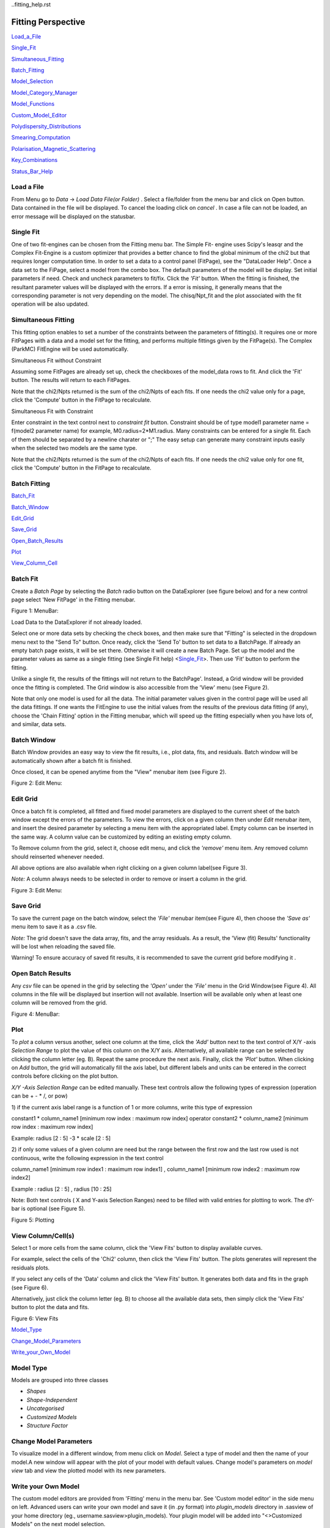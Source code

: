 ..fitting_help.rst

.. This is a port of the original SasView html help file to ReSTructured text
.. by S King, ISIS, during SasView CodeCamp-III in Feb 2015.

.. |beta| unicode:: U+03B2
.. |gamma| unicode:: U+03B3
.. |mu| unicode:: U+03BC
.. |sigma| unicode:: U+03C3
.. |phi| unicode:: U+03C6
.. |theta| unicode:: U+03B8

Fitting Perspective
===================

Load_a_File_

Single_Fit_

Simultaneous_Fitting_

Batch_Fitting_

Model_Selection_

Model_Category_Manager_

Model_Functions_

Custom_Model_Editor_

Polydispersity_Distributions_

Smearing_Computation_

Polarisation_Magnetic_Scattering_

Key_Combinations_

Status_Bar_Help_

.. ZZZZZZZZZZZZZZZZZZZZZZZZZZZZZZZZZZZZZZZZZZZZZZZZZZZZZZZZZZZZZZZZZZZZZZZZZZZZZ

..  _Load_a_File:

Load a File
-----------

From Menu go to *Data* -> *Load Data File(or Folder)* . Select a file/folder 
from the menu bar and click on Open button. Data contained in the file will be 
displayed. To cancel the loading click on *cancel* . In case a file can not be 
loaded, an error message will be displayed on the statusbar.

.. ZZZZZZZZZZZZZZZZZZZZZZZZZZZZZZZZZZZZZZZZZZZZZZZZZZZZZZZZZZZZZZZZZZZZZZZZZZZZZ

.. _Single_Fit:

Single Fit
----------

One of two fit-engines can be chosen from the Fitting menu bar. The Simple Fit-
engine uses Scipy's leasqr and the Complex Fit-Engine is a custom optimizer 
that provides a better chance to find the global minimum of the chi2 but that 
requires longer computation time. In order to set a data to a control panel 
(FitPage), see the "DataLoader Help". Once a data set to the FiPage, select a 
model from the combo box. The default parameters of the model will be display. 
Set initial parameters if need. Check and uncheck parameters to fit/fix. Click 
the *'Fit'*  button. When the fitting is finished, the resultant parameter 
values will be displayed with the errors. If a error is missing, it generally 
means that the corresponding parameter is not very depending on the model. The 
chisq/Npt_fit and the plot associated with the fit operation will be also 
updated.

.. ZZZZZZZZZZZZZZZZZZZZZZZZZZZZZZZZZZZZZZZZZZZZZZZZZZZZZZZZZZZZZZZZZZZZZZZZZZZZZ

..  _Simultaneous_Fitting:

Simultaneous Fitting
--------------------

This fitting option enables to set a number of the constraints between the 
parameters of fitting(s). It requires one or more FitPages with a data and a 
model set for the fitting, and performs multiple fittings given by the 
FitPage(s). The Complex (ParkMC) FitEngine will be used automatically.

Simultaneous Fit without Constraint

Assuming some FitPages are already set up, check the checkboxes of the 
model_data rows to fit. And click the 'Fit' button. The results will return to 
each FitPages.

Note that the chi2/Npts returned is the sum of the chi2/Npts of each fits. If one needs the chi2 value only for a page, click the 'Compute' button in the FitPage to recalculate.

Simultaneous Fit with Constraint

Enter constraint in the text control next to *constraint fit*  button. 
Constraint should be of type model1 parameter name = f(model2 parameter name) 
for example, M0.radius=2*M1.radius. Many constraints can be entered for a 
single fit. Each of them should be separated by a newline charater or ";" 
The easy setup can generate many constraint inputs easily when the selected 
two models are the same type.

Note that the chi2/Npts returned is the sum of the chi2/Npts of each fits. 
If one needs the chi2 value only for one fit, click the 'Compute' button in 
the FitPage to recalculate.

.. ZZZZZZZZZZZZZZZZZZZZZZZZZZZZZZZZZZZZZZZZZZZZZZZZZZZZZZZZZZZZZZZZZZZZZZZZZZZZZ

..  _Batch_Fitting:

Batch Fitting
-------------

Batch_Fit_

Batch_Window_

Edit_Grid_

Save_Grid_

Open_Batch_Results_

Plot_

View_Column_Cell_

.. _Batch_Fit:

Batch Fit
--------- 

Create a *Batch Page* by selecting the *Batch* radio button on the DataExplorer
(see figure below) and for a new control page select 'New FitPage' in the 
Fitting menubar.

.. image:: docs/sphinx-docs/source/user/perspectives/fitting/batch_button_area.bmp

Figure 1: MenuBar: 

Load Data to the DataExplorer if not already loaded.

Select one or more data sets by checking the check boxes, and then make sure 
that "Fitting" is selected in the dropdown menu next to the "Send To" button. 
Once ready, click the 'Send To' button to set data to a BatchPage. If already 
an empty batch page exists, it will be set there. Otherwise it will create a 
new Batch Page. Set up the model and the parameter values as same as a single 
fitting (see Single Fit help) <Single_Fit_>. Then use 'Fit' button to 
perform the fitting.

Unlike a single fit, the results of the fittings will not return to the 
BatchPage'. Instead, a Grid window will be provided once the fitting is 
completed. The Grid window is also accessible from the 'View' menu 
(see Figure 2).

Note that only one model is used for all the data. The initial parameter 
values given in the control page will be used all the data fittings. If one 
wants the FitEngine to use the initial values from the results of the 
previous data fitting (if any), choose the 'Chain Fitting' option in the 
Fitting menubar, which will speed up the fitting especially when you have 
lots of, and similar, data sets.

.. _Batch_Window:

Batch Window
------------
Batch Window provides an easy way to view the fit results, i.e., plot data, 
fits, and residuals. Batch window will be automatically shown after a batch 
fit is finished.

Once closed, it can be opened anytime from the "View" menubar item (see 
Figure 2).

.. image:: docs/sphinx-docs/source/user/perspectives/fitting/restore_batch_window.bmp

Figure 2: Edit Menu: 

.. _Edit_Grid:

Edit Grid
---------

Once a batch fit is completed, all fitted and fixed model parameters are 
displayed to the current sheet of the batch window except the errors of the 
parameters. To view the errors, click on a given column then under *Edit*  
menubar item, and insert the desired parameter by selecting a menu item with 
the appropriated label. Empty column can be inserted in the same way. A 
column value can be customized by editing an existing empty column.

To Remove column from the grid, select it, choose edit menu, and click the 
*'remove'*  menu item. Any removed column should reinserted whenever needed.

All above options are also available when right clicking on a given column 
label(see Figure 3).

*Note:*  A column always needs to be selected in order to remove or insert a 
column in the grid.

.. image:: docs/sphinx-docs/source/user/perspectives/fitting/edit_menu.bmp

Figure 3: Edit Menu:

.. _Save_Grid:

Save Grid
---------
To save the current page on the batch window, select the *'File'*  menubar 
item(see Figure 4), then choose the *'Save as'*  menu item to save it as a 
.csv file.

*Note:* The grid doesn't save the data array, fits, and the array residuals.
As a result, the 'View (fit) Results' functionality will be lost when
reloading the saved file.

Warning! To ensure accuracy of saved fit results, it is recommended to save 
the current grid before modifying it .

.. _Open_Batch_Results:

Open Batch Results 
------------------

Any *csv*  file can be opened in the grid by selecting the *'Open'*  under 
the *'File'*  menu in the Grid Window(see Figure 4). All columns in the file 
will be displayed but insertion will not available. Insertion will be 
available only when at least one column will be removed from the grid.

.. image:: docs/sphinx-docs/source/user/perspectives/fitting/file_menu.bmp

Figure 4: MenuBar:

.. _Plot:

Plot
----

To *plot*  a column versus another, select one column at the time, click the 
*'Add'*  button next to the text control of X/Y -axis *Selection Range*  to 
plot the value of this column on the X/Y axis. Alternatively, all available 
range can be selected by clicking the column letter (eg. B). Repeat the same 
procedure the next axis. Finally, click the *'Plot'*  button. When clicking 
on *Add*  button, the grid will automatically fill the axis label, but 
different labels and units can be entered in the correct controls before 
clicking on the plot button.

*X/Y -Axis Selection Range* can be edited manually. These text controls
allow the following types of expression (operation can be + - * /, or pow)
 
1) if the current axis label range is a function of 1 or more columns, write 
this type of expression

constant1  * column_name1 [minimum row index :  maximum  row index] operator 
constant2 * column_name2 [minimum row index :  maximum  row index] 

Example: radius [2 : 5] -3 * scale [2 : 5] 

2) if only some values of a given column are need but the range between the 
first row and the last row used is not continuous, write the following 
expression in the text control

column_name1 [minimum row index1 :  maximum  row index1] , column_name1 
[minimum row index2 :  maximum  row index2] 

Example : radius [2 : 5] , radius [10 : 25] 

Note: Both text controls ( X and Y-axis Selection Ranges) need to be filled 
with valid entries for plotting to work. The dY-bar is optional (see Figure 5).

.. image:: docs/sphinx-docs/source/user/perspectives/fitting/plot_button.bmp

Figure 5: Plotting

.. _View_Column_Cell:

View Column/Cell(s)
-------------------

Select 1 or more cells from the same column, click the 'View Fits' button to 
display available curves. 

For example, select the cells of the  'Chi2'  column, then click the  'View Fits'  
button. The plots generates will represent the residuals  plots. 
 
If you select any cells of the 'Data' column and click the 'View Fits' button. 
It generates both  data and fits in the graph (see Figure 6). 

Alternatively, just click the column letter (eg. B) to choose all the 
available data sets, then simply click the 'View Fits' button to plot the 
data and fits. 

.. image:: docs/sphinx-docs/source/user/perspectives/fitting/view_button.bmp

Figure 6: View Fits

.. ZZZZZZZZZZZZZZZZZZZZZZZZZZZZZZZZZZZZZZZZZZZZZZZZZZZZZZZZZZZZZZZZZZZZZZZZZZZZZ

..  _Model_Selection:

Model_Type_ 

Change_Model_Parameters_

Write_your_Own_Model_

.. _Model_Type:

Model Type
----------

Models are grouped into three classes

*  *Shapes* 
*  *Shape-Independent* 
*  *Uncategorised*
*  *Customized Models* 
*  *Structure Factor*

.. _Change_Model_Parameters:

Change Model Parameters
-----------------------

To visualize model in a different window, from menu click on *Model*. Select 
a type of model and then the name of your model.A new window will appear with 
the plot of your model with default values. Change model's parameters on 
*model view*  tab and view the plotted model with its new parameters.

.. _Write_your_Own_Model:

Write your Own Model
--------------------

The custom model editors are provided from 'Fitting' menu in the menu bar. 
See 'Custom model editor' in the side menu on left. Advanced users can write 
your own model and save it (in .py format) into *plugin_models*  directory in 
.sasview of your home directory (eg., username\.sasview>\plugin_models). Your 
plugin model will be added into "<>Customized Models" on the next model 
selection.

.. ZZZZZZZZZZZZZZZZZZZZZZZZZZZZZZZZZZZZZZZZZZZZZZZZZZZZZZZZZZZZZZZZZZZZZZZZZZZZZ

..  _Model_Category_Manager:

Model Category Manager
----------------------

Our SAS models are, by default, classified into 5 categories; shapes, 
shape-independent, structure factor, and customized models, where these 
categories (except the customized models) can be reassigned, added, and 
removed using 'Category Manager'. Each models can also be enabled(shown)/
disabled(hidden) from the category that they belong. The Category Manager 
panel is accessible from the model category 'Modify' button in the fitting 
panel or the 'View/Category Manager' menu in the menu bar (Fig. 1).

1) Enable/Disable models: Check/uncheck the check boxes to enable/disable the 
models (Fig. 2).

2) Change category: Highlight a model in the list by left-clicking and click 
the 'Modify' button. In the 'Change Category' panel, one can create/use a 
category for the model, then click the 'Add' button. In order to delete a 
category, select a category name and click the 'Remove Selected' button 
(Fig. 3).

3) To apply the changes made, hit the OK button. Otherwise, click the 'Cancel' 
button (Fig. 2).

.. image:: docs/sphinx-docs/source/user/perspectives/fitting/cat_fig0.bmp

Fig.1

.. image:: docs/sphinx-docs/source/user/perspectives/fitting/cat_fig1.bmp

Fig.2

.. image:: docs/sphinx-docs/source/user/perspectives/fitting/cat_fig2.bmp

Fig.3

.. ZZZZZZZZZZZZZZZZZZZZZZZZZZZZZZZZZZZZZZZZZZZZZZZZZZZZZZZZZZZZZZZZZZZZZZZZZZZZZ

..  _Model_Functions:

Model Functions
---------------

Model Documentation <models/model_functions>

.. ZZZZZZZZZZZZZZZZZZZZZZZZZZZZZZZZZZZZZZZZZZZZZZZZZZZZZZZZZZZZZZZZZZZZZZZZZZZZZ

..  _Custom_Model_Editor:

Custom Model Editor
-------------------

Description_ 

New_

Sum_Multi_p1_p2_

Advanced_

Delete_

.. ZZZZZZZZZZZZZZZZZZZZZZZZZZZZZZZZZZZZZZZZZZZZZZZZZZZZZZZZZZZZZZZZZZZZZZZZZZZZ

.. _Description:

Description
-----------

This menu (Fitting/Edit Custom Model in the menu bar) interface is to provide 
you an easy way to write your own custom models. The changes in a model 
function are effective after it is re-selected from the combo-box menu.

.. image:: docs/sphinx-docs/source/user/perspectives/fitting/edit_model_menu.bmp

.. _New:

New
---

This option is used to make a new model. A model code generated by this option 
can be viewed and further modified by the 'Advanced' option below.

.. image:: docs/sphinx-docs/source/user/perspectives/fitting/new_model.bmp

.. _Sum_Multi_p1_p2:

Sum|Multi(p1,p2)
----------------

This option create a new sum (or multiplication) model. Fill up the (sum 
model function) name and the description. The description will show up on 
details button in the application. Then select the p1 or p2 model for the 
sum/multi model, select an operator as necessary and click the Apply button 
for activation. Hit the 'Close' button when it's done.

.. image:: docs/sphinx-docs/source/user/perspectives/fitting/sum_model.bmp

.. _Advanced:

Advanced
--------

The menu option shows all the files in the plugin_models folder. You can edit, 
modify, and save it. It is recommended to modify only the lines with arrow 
(-------). In the end of edit, 'Compile' and 'Run' from the menu bar to
activate or to see the model working properly.

.. _Delete:

Delete
------

The menu option is to delete the custom models. Just select the file name to 
delete.

.. ZZZZZZZZZZZZZZZZZZZZZZZZZZZZZZZZZZZZZZZZZZZZZZZZZZZZZZZZZZZZZZZZZZZZZZZZZZZZZ

..  _Polydispersity_Distributions:

Polydispersity Distributions
----------------------------

Calculates the form factor for a polydisperse and/or angular population of 
particles with uniform scattering length density. The resultant form factor 
is normalized by the average particle volume such that 

P(q) = scale*\<F*F\>/Vol + bkg

where F is the scattering amplitude and the\<\>denote an average over the size 
distribution.  Users should use PD (polydispersity: this definition is 
different from the typical definition in polymer science) for a size 
distribution and Sigma for an angular distribution (see below).

Note that this computation is very time intensive thus applying polydispersion/
angular distrubtion for more than one paramters or increasing Npts values 
might need extensive patience to complete the computation. Also note that 
even though it is time consuming, it is safer to have larger values of Npts 
and Nsigmas.

The following five distribution functions are provided

*  *Rectangular_Distribution_*
*  *Array_Distribution_*
*  *Gaussian_Distribution_*
*  *Lognormal_Distribution_*
*  *Schulz_Distribution_*

.. _Rectangular_Distribution:

Rectangular Distribution
------------------------

.. image:: docs/sphinx-docs/source/user/perspectives/fitting/pd_image001.png

The xmean is the mean of the distribution, w is the half-width, and Norm is a 
normalization factor which is determined during the numerical calculation. 
Note that the Sigma and the half width *w*  are different.

The standard deviation is

.. image:: docs/sphinx-docs/source/user/perspectives/fitting/pd_image002.png

The PD (polydispersity) is

.. image:: docs/sphinx-docs/source/user/perspectives/fitting/pd_image003.png

.. image:: docs/sphinx-docs/source/user/perspectives/fitting/pd_image004.jpg

.. _Array_Distribution:

Array Distribution
------------------

This distribution is to be given by users as a txt file where the array 
should be defined by two columns in the order of x and f(x) values. The f(x) 
will be normalized by SasView during the computation.

Example of an array in the file

30        0.1
32        0.3
35        0.4
36        0.5
37        0.6
39        0.7
41        0.9

We use only these array values in the computation, therefore the mean value 
given in the control panel, for example ‘radius = 60’, will be ignored.

.. _Gaussian_Distribution:

Gaussian Distribution
---------------------

.. image:: docs/sphinx-docs/source/user/perspectives/fitting/pd_image005.png

The xmean is the mean of the distribution and Norm is a normalization factor 
which is determined during the numerical calculation.

The PD (polydispersity) is

.. image:: docs/sphinx-docs/source/user/perspectives/fitting/pd_image003.png

.. image:: docs/sphinx-docs/source/user/perspectives/fitting/pd_image006.jpg

.. _Lognormal_Distribution:

Lognormal Distribution
----------------------

.. image:: docs/sphinx-docs/source/user/perspectives/fitting/pd_image007.png

The /mu/=ln(xmed), xmed is the median value of the distribution, and Norm is a 
normalization factor which will be determined during the numerical calculation. 
The median value is the value given in the size parameter in the control panel, 
for example, “radius = 60”.

The PD (polydispersity) is given by /sigma/

.. image:: docs/sphinx-docs/source/user/perspectives/fitting/pd_image008.png

For the angular distribution

.. image:: docs/sphinx-docs/source/user/perspectives/fitting/pd_image009.png

The mean value is given by xmean=exp(/mu/+p2/2). The peak value is given by 
xpeak=exp(/mu/-p2).

.. image:: docs/sphinx-docs/source/user/perspectives/fitting/pd_image010.jpg

This distribution function spreads more and the peak shifts to the left as the 
p increases, requiring higher values of Nsigmas and Npts.

.. _Schulz_Distribution:

Schulz Distribution
-------------------

.. image:: docs/sphinx-docs/source/user/perspectives/fitting/pd_image011.png

The xmean is the mean of the distribution and Norm is a normalization factor
which is determined during the numerical calculation.

The z = 1/p2– 1.

The PD (polydispersity) is

.. image:: docs/sphinx-docs/source/user/perspectives/fitting/pd_image012.png

Note that the higher PD (polydispersity) might need higher values of Npts and 
Nsigmas. For example, at PD = 0.7 and radisus = 60 A, Npts >= 160, and 
Nsigmas >= 15 at least.

.. image:: docs/sphinx-docs/source/user/perspectives/fitting/pd_image013.jpg

.. ZZZZZZZZZZZZZZZZZZZZZZZZZZZZZZZZZZZZZZZZZZZZZZZZZZZZZZZZZZZZZZZZZZZZZZZZZZZZZ

.. _Smearing_Computation:

Smearing Computation
--------------------

Slit_Smearing_ 

Pinhole_Smearing_

2D_Smearing_

.. _Slit_Smearing:

Slit Smearing
-------------

The sit smeared scattering intensity for SAS is defined by

.. image:: docs/sphinx-docs/source/user/perspectives/fitting/sm_image002.gif

where Norm =

.. image:: docs/sphinx-docs/source/user/perspectives/fitting/sm_image003.gif

Equation 1

The functions .. image:: docs/sphinx-docs/source/user/perspectives/fitting/sm_image004.gif and .. image:: docs/sphinx-docs/source/user/perspectives/fitting/sm_image005.gif
refer to the slit width weighting function and the slit height weighting 
determined at the q point, respectively. Here, we assumes that the weighting 
function is described by a rectangular function, i.e.,

.. image:: docs/sphinx-docs/source/user/perspectives/fitting/sm_image006.gif

Equation 2

and

.. image:: docs/sphinx-docs/source/user/perspectives/fitting/sm_image007.gif

Equation 3

so that .. image:: docs/sphinx-docs/source/user/perspectives/fitting/sm_image008.gif .. image:: docs/sphinx-docs/source/user/perspectives/fitting/sm_image009.gif for
.. image:: docs/sphinx-docs/source/user/perspectives/fitting/sm_image010.gif and u.

The .. image:: docs/sphinx-docs/source/user/perspectives/fitting/sm_image011.gif and .. image:: docs/sphinx-docs/source/user/perspectives/fitting/sm_image012.gif stand for
the slit height (FWHM/2) and the slit width (FWHM/2) in the q space. Now the 
integral of Equation 1 is simplified to

.. image:: docs/sphinx-docs/source/user/perspectives/fitting/sm_image013.gif

Equation 4

Numerical Implementation of Equation 4
--------------------------------------

Case 1
------

For .. image:: docs/sphinx-docs/source/user/perspectives/fitting/sm_image012.gif = 0 and .. image:: docs/sphinx-docs/source/user/perspectives/fitting/sm_image011.gif = 
constant.

.. image:: docs/sphinx-docs/source/user/perspectives/fitting/sm_image016.gif

For discrete q values, at the q values from the data points and at the q 
values extended up to qN= qi + .. image:: docs/sphinx-docs/source/user/perspectives/fitting/sm_image011.gif the smeared 
intensity can be calculated approximately

.. image:: docs/sphinx-docs/source/user/perspectives/fitting/sm_image017.gif

Equation 5

.. image:: docs/sphinx-docs/source/user/perspectives/fitting/sm_image018.gif = 0 for *Is* in *j* < *i* or *j* > N-1*.

Case 2
------

For .. image:: docs/sphinx-docs/source/user/perspectives/fitting/sm_image012.gif = constant and 
.. image:: docs/sphinx-docs/source/user/perspectives/fitting/sm_image011.gif = 0.

Similarly to Case 1, we get

.. image:: docs/sphinx-docs/source/user/perspectives/fitting/sm_image019.gif for qp= qi- .. image:: docs/sphinx-docs/source/user/perspectives/fitting/sm_image012.gif

and qN= qi+ .. image:: docs/sphinx-docs/source/user/perspectives/fitting/sm_image012.gif. .. image:: docs/sphinx-docs/source/user/perspectives/fitting/sm_image018.gif = 0
for *Is* in *j* < *p* or *j* > *N-1*.

Case 3
------

For .. image:: docs/sphinx-docs/source/user/perspectives/fitting/sm_image011.gif = constant and 
.. image:: docs/sphinx-docs/source/user/perspectives/fitting/sm_image011.gif = constant.

In this case, the best way is to perform the integration, Equation 1, 
numerically for both slit height and width. However, the numerical integration 
is not correct enough unless given a large number of iteration, say at least 
10000 by 10000 for each element of the matrix, W, which will take minutes and 
minutes to finish the calculation for a set of typical SAS data. An 
alternative way which is correct for slit width << slit hight, is used in 
SasView. This method is a mixed method that combines method 1 with the 
numerical integration for the slit width.

.. image:: docs/sphinx-docs/source/user/perspectives/fitting/sm_image020.gif

Equation 7

for qp= qi- .. image:: docs/sphinx-docs/source/user/perspectives/fitting/sm_image012.gif and
qN= qi+ .. image:: docs/sphinx-docs/source/user/perspectives/fitting/sm_image012.gif. .. image:: docs/sphinx-docs/source/user/perspectives/fitting/sm_image018.gif = 0 for
*Is* in *j* < *p* or *j* > *N-1*.

.. _Pinhole_Smearing:

Pinhole Smearing
----------------

The pinhole smearing computation is done similar to the case above except 
that the weight function used is the Gaussian function, so that the Equation 6 
for this case becomes

.. image:: docs/sphinx-docs/source/user/perspectives/fitting/sm_image021.gif

Equation 8

For all the cases above, the weighting matrix *W* is calculated when the 
smearing is called at the first time, and it includes the ~ 60 q values 
(finely binned evenly) below (\>0) and above the q range of data in order 
to cover all data points of the smearing computation for a given model and 
for a given slit size. The *Norm*  factor is found numerically with the 
weighting matrix, and considered on *Is* computation.

.. _2D_Smearing:

2D Smearing
----------- 

The 2D smearing computation is done similar to the 1D pinhole smearing above 
except that the weight function used was the 2D elliptical Gaussian function

.. image:: docs/sphinx-docs/source/user/perspectives/fitting/sm_image022.gif

Equation 9

In Equation 9, x0 = qcos/theta/ and y0 = qsin/theta/, and the primed axes 
are in the coordinate rotated by an angle /theta/ around the z-axis (below) 
so that x’0= x0cos/theta/+y0sin/theta/ and y’0= -x0sin/theta/+y0cos/theta/.

Note that the rotation angle is zero for x-y symmetric elliptical Gaussian 
distribution. The A is a normalization factor.

.. image:: docs/sphinx-docs/source/user/perspectives/fitting/sm_image023.gif

Now we consider a numerical integration where each bins in /theta/ and R are 
*evenly* (this is to simplify the equation below) distributed by /delta//theta/ 
and /delta/R, respectively, and it is assumed that I(x’, y’) is constant 
within the bins which in turn becomes

.. image:: docs/sphinx-docs/source/user/perspectives/fitting/sm_image024.gif

Equation 10

Since we have found the weighting factor on each bin points, it is convenient 
to transform x’-y’ back to x-y coordinate (rotating it by -/theta/ around z 
axis). Then, for the polar symmetric smear

.. image:: docs/sphinx-docs/source/user/perspectives/fitting/sm_image025.gif

Equation 11

where

.. image:: docs/sphinx-docs/source/user/perspectives/fitting/sm_image026.gif

while for the x-y symmetric smear

.. image:: docs/sphinx-docs/source/user/perspectives/fitting/sm_image027.gif

Equation 12

where

.. image:: docs/sphinx-docs/source/user/perspectives/fitting/sm_image028.gif

Here, the current version of the SasView uses Equation 11 for 2D smearing 
assuming that all the Gaussian weighting functions are aligned in the polar 
coordinate.

In the control panel, the higher accuracy indicates more and finer binnng 
points so that it costs more in time.

.. ZZZZZZZZZZZZZZZZZZZZZZZZZZZZZZZZZZZZZZZZZZZZZZZZZZZZZZZZZZZZZZZZZZZZZZZZZZZZZ

.. _Polarisation_Magnetic_Scattering:

Polarisation/Magnetic Scattering
--------------------------------

Magnetic scattering is implemented in five (2D) models 

*  *SphereModel*
*  *CoreShellModel*
*  *CoreMultiShellModel*
*  *CylinderModel*
*  *ParallelepipedModel*

In general, the scattering length density (SLD) in each regions where the 
SLD (=/beta/) is uniform, is a combination of the nuclear and magnetic SLDs and 
depends on the spin states of the neutrons as follows. For magnetic scattering, 
only the magnetization component, *M*perp, perpendicular to the scattering 
vector *Q* contributes to the the magnetic scattering length.

.. image:: docs/sphinx-docs/source/user/perspectives/fitting/mag_vector.bmp

The magnetic scattering length density is then

.. image:: docs/sphinx-docs/source/user/perspectives/fitting/dm_eq.gif

where /gamma/ = -1.913 the gyromagnetic ratio, /mu/B is the Bohr magneton, r0 
is the classical radius of electron, and */sigma/* is the Pauli spin. For 
polarised neutron, the magnetic scattering is depending on the spin states. 

Let's consider that the incident neutrons are polarized parallel (+)/
anti-parallel (-) to the x' axis (See both Figures above). The possible 
out-coming states then are + and - states for both incident states

Non-spin flips: (+ +) and (- -)
Spin flips:     (+ -) and (- +)

.. image:: docs/sphinx-docs/source/user/perspectives/fitting/M_angles_pic.bmp

Now, let's assume that the angles of the *Q*  vector and the spin-axis (x') 
against x-axis are /phi/ and /theta/up, respectively (See Figure above). Then, 
depending upon the polarisation (spin) state of neutrons, the scattering length 
densities, including the nuclear scattering length density (/beta/N) are given 
as, for non-spin-flips

.. image:: docs/sphinx-docs/source/user/perspectives/fitting/sld1.gif

for spin-flips

.. image:: docs/sphinx-docs/source/user/perspectives/fitting/sld2.gif

where

.. image:: docs/sphinx-docs/source/user/perspectives/fitting/mxp.gif

.. image:: docs/sphinx-docs/source/user/perspectives/fitting/myp.gif

.. image:: docs/sphinx-docs/source/user/perspectives/fitting/mzp.gif

.. image:: docs/sphinx-docs/source/user/perspectives/fitting/mqx.gif

.. image:: docs/sphinx-docs/source/user/perspectives/fitting/mqy.gif

Here, the M0x, M0y and M0z are the x, y and z components of the magnetization 
vector given in the xyz lab frame. The angles of the magnetization, /theta/M 
and /phi/M as defined in the Figure (above)

.. image:: docs/sphinx-docs/source/user/perspectives/fitting/m0x_eq.gif

.. image:: docs/sphinx-docs/source/user/perspectives/fitting/m0y_eq.gif

.. image:: docs/sphinx-docs/source/user/perspectives/fitting/m0z_eq.gif

The user input parameters are M0_sld = DMM0, Up_theta = /theta/up, 
M_theta = /theta/M, and M_phi = /phi/M. The 'Up_frac_i' and 'Up_frac_f' are 
the ratio

(spin up)/(spin up + spin down)

neutrons before the sample and at the analyzer, respectively.

*Note:* The values of the 'Up_frac_i' and 'Up_frac_f' must be in the range
between 0 and 1.

.. ZZZZZZZZZZZZZZZZZZZZZZZZZZZZZZZZZZZZZZZZZZZZZZZZZZZZZZZZZZZZZZZZZZZZZZZZZZZZZ

.. _Key_Combinations:

Key Combinations
----------------

Copy_Paste_

Bookmark_

Graph_Context_Menu_

FTolerance_

.. _Copy_Paste:

Copy & Paste
------------

To copy the parameter values in a Fit(Model) panel to the clipboard:

*Ctrl(Cmd on MAC) + Left(Mouse)Click*  on the panel.

To paste the parameter values to a Fit(Model)panel from the clipboard:

*Ctrl(Cmd on MAC) + Shift + Left(Mouse)Click*  on the panel.

If this operation is successful, it will say so in the info line at the 
bottom of the SasView window.

.. _Bookmark:

Bookmark
--------

Bookmark of a fit-panel or model-panel status:

*(Mouse)Right-Click*  and select the bookmark in the popup list.

.. _Graph_Context_Menu:

Graph Context Menu
------------------

To get the graph context menu to print, copy, save data, (2D)average, etc.:

*Locate the mouse point on the plot to highlight and *(Mouse) Right Click* 
to bring up the full menu.

.. _FTolerance: 

FTolerance (SciPy)
------------------

To change the ftol value of the Scipy FitEngine (leastsq):

First, make sure that the Fit panel has data and a model selected.

*Ctrl(Cmd on MAC) + Shift + Alt + Right(Mouse)Click*  on the panel.

Then, set up the value in the dialog panel.

If this operation is successful, the new ftol value will be displayed in the 
info line at the bottom of the SV window.Note that increasing the ftol value 
may cause for the fitting to terminate with higher chisq.

.. ZZZZZZZZZZZZZZZZZZZZZZZZZZZZZZZZZZZZZZZZZZZZZZZZZZZZZZZZZZZZZZZZZZZZZZZZZZZZZ

.. _Status_Bar_Help:

Status Bar Help
---------------

Message_Warning_Hint_ 

Console_

.. _Message_Warning_Hint:

Message/Warning/Hint
--------------------

The status bar located at the bottom of the application frame, displays 
messages, hints, warnings and errors.

.. _Console:

Console
-------

Select *light bulb/info icon*  button in the status bar at the bottom of the 
application window to display available history. During a long task, the 
console can also help users to understand the status in progressing.
